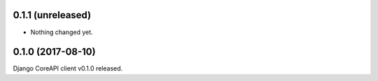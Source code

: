 0.1.1 (unreleased)
------------------

- Nothing changed yet.


0.1.0 (2017-08-10)
------------------

Django CoreAPI client v0.1.0 released.
